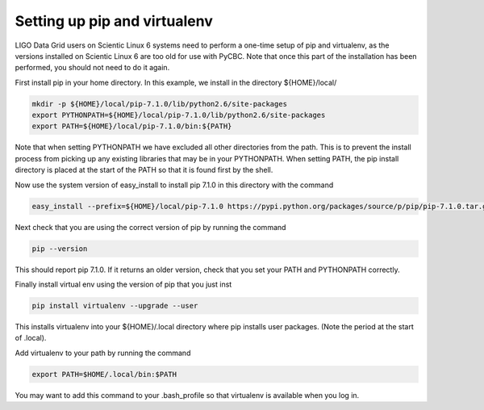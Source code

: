 ################
Setting up pip and virtualenv
################

LIGO Data Grid users on Scientic Linux 6 systems need to perform a one-time setup of pip and virtualenv, as the versions installed on Scientic Linux 6 are too old for use with PyCBC. Note that once this part of the installation has been performed, you should not need to do it again.

First install pip in your home directory. In this example, we install in the directory ${HOME}/local/

.. code-block:: bash

    mkdir -p ${HOME}/local/pip-7.1.0/lib/python2.6/site-packages
    export PYTHONPATH=${HOME}/local/pip-7.1.0/lib/python2.6/site-packages
    export PATH=${HOME}/local/pip-7.1.0/bin:${PATH}
    
Note that when setting PYTHONPATH we have excluded all other directories from the path. This is to prevent the install process from picking up any existing libraries that may be in your PYTHONPATH. When setting PATH, the pip install directory is placed at the start of the PATH so that it is found first by the shell.

Now use the system version of easy_install to install pip 7.1.0 in this directory with the command

.. code-block:: bash

    easy_install --prefix=${HOME}/local/pip-7.1.0 https://pypi.python.org/packages/source/p/pip/pip-7.1.0.tar.gz#md5=d935ee9146074b1d3f26c5f0acfd120e

Next check that you are using the correct version of pip by running the command

.. code-block:: bash

    pip --version
    
This should report pip 7.1.0. If it returns an older version, check that you set your PATH and PYTHONPATH correctly. 

Finally install virtual env using the version of pip that you just inst

.. code-block:: bash

    pip install virtualenv --upgrade --user
    
This installs virtualenv into your ${HOME}/.local directory where pip installs user packages. (Note the period at the start of .local).

Add virtualenv to your path by running the command

.. code-block:: bash

    export PATH=$HOME/.local/bin:$PATH
    
You may want to add this command to your .bash_profile so that virtualenv is available when you log in.

